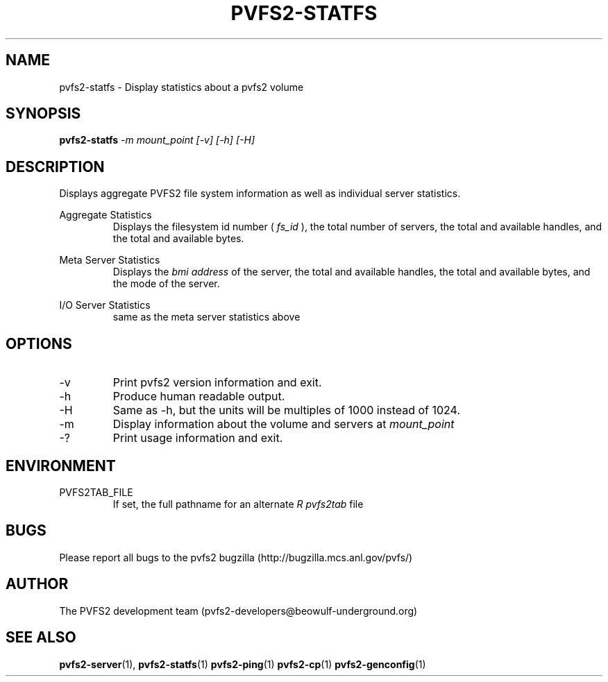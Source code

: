 .\" Process this file with
.\" groff -man -Tascii foo.1
.\" 
.TH "PVFS2-STATFS" "1" "SEPTEMBER 2003" "PVFS2" "PVFS2 Manuals"
.SH "NAME"
pvfs2\-statfs \- Display statistics about a pvfs2 volume
.SH "SYNOPSIS"
.B pvfs2\-statfs
.I \-m mount_point [\-v] [\-h] [\-H]
.SH "DESCRIPTION"
Displays aggregate PVFS2 file system information as well as individual server
statistics.

Aggregate Statistics
.RS
Displays the filesystem id number (
.I fs_id
), the total number of servers, the total and available handles, and the total
and available bytes.
.RE

Meta Server Statistics
.RS
Displays the 
.I bmi address
of the server, the total and available handles, the total and available bytes,
and the mode of the server.
.RE

I/O Server Statistics
.RS
same as the meta server statistics above
.RE

.SH "OPTIONS"
.IP \-v
Print pvfs2 version information and exit.
.IP \-h
Produce human readable output.
.IP \-H
Same as \-h, but the units will be multiples of 1000 instead of 1024.
.IP \-m
Display information about the volume and servers at 
.I mount_point
.IP \-?
Print usage information and exit.

.SH "ENVIRONMENT"
.IP PVFS2TAB_FILE
If set, the full pathname for an alternate 
.I R pvfs2tab
file

.SH "BUGS"
Please report all bugs to the pvfs2 bugzilla (http://bugzilla.mcs.anl.gov/pvfs/)
.SH "AUTHOR"
The PVFS2 development team (pvfs2\-developers@beowulf\-underground.org)
.SH "SEE ALSO"
.BR pvfs2\-server (1),
.BR pvfs2\-statfs (1)
.BR pvfs2\-ping (1)
.BR pvfs2\-cp (1)
.BR pvfs2\-genconfig (1)
